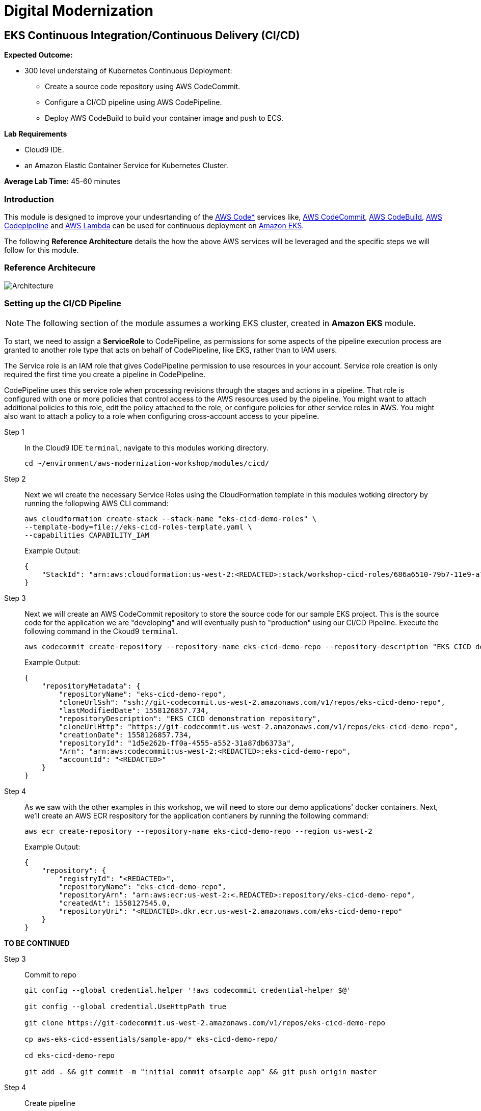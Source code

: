 = Digital Modernization

:imagesdir: ../../images
:icons: font

== EKS Continuous Integration/Continuous Delivery (CI/CD)

****
*Expected Outcome:*

* 300 level understaing of Kubernetes Continuous Deployment:
** Create a source code repository using AWS CodeCommit.
** Configure a CI/CD pipeline using AWS CodePipeline.
** Deploy AWS CodeBuild to build your container image and push to ECS.

*Lab Requirements*

* Cloud9 IDE.
* an Amazon Elastic Container Service for Kubernetes Cluster.

*Average Lab Time:*
45-60 minutes
****

=== Introduction
This module is designed to improve your undesrtanding of the link:https://aws.amazon.com/codestar/[AWS Code*] services like, link:https://aws.amazon.com/codecommit/[AWS CodeCommit], link:https://aws.amazon.com/codebuild/[AWS CodeBuild], link:https://aws.amazon.com/codepipeline/[AWS Codepipeline] and link:https://aws.amazon.com/lambda/[AWS Lambda] can be used for continuous deployment on link:https://aws.amazon.com/eks/[Amazon EKS].

The following *Reference Architecture* details the how the above AWS services will be leveraged and the specific steps we will follow for this module.

=== Reference Architecure
image:architecture.png[Architecture]

=== Setting up the CI/CD Pipeline

NOTE: The following section of the module assumes a working EKS cluster, created in *Amazon EKS* module.

To start, we need to assign a *ServiceRole* to CodePipeline, as permissions for some aspects of the pipeline execution process are granted to another role type that acts on behalf of CodePipeline, like EKS, rather than to IAM users.

The Service role is an IAM role that gives CodePipeline permission to use resources in your account. Service role creation is only required the first time you create a pipeline in CodePipeline.

CodePipeline uses this service role when processing revisions through the stages and actions in a pipeline. That role is configured with one or more policies that control access to the AWS resources used by the pipeline. You might want to attach additional policies to this role, edit the policy attached to the role, or configure policies for other service roles in AWS. You might also want to attach a policy to a role when configuring cross-account access to your pipeline. 

Step 1:: In the Cloud9 IDE `terminal`, navigate to this modules working directory.
+
[source,shell]
----
cd ~/environment/aws-modernization-workshop/modules/cicd/
----
+
Step 2:: Next we wil create the necessary Service Roles using the CloudFormation template in this modules wotking directory by running the follopwing AWS CLI command:
+
[source,shell]
----
aws cloudformation create-stack --stack-name "eks-cicd-demo-roles" \
--template-body=file://eks-cicd-roles-template.yaml \
--capabilities CAPABILITY_IAM
----
+
Example Output:
+
[.output]
----
{
    "StackId": "arn:aws:cloudformation:us-west-2:<REDACTED>:stack/workshop-cicd-roles/686a6510-79b7-11e9-a777-0a58a0e3e17a"
}
----
+
Step 3:: Next we will create an AWS CodeCommit repository to store the source code for our sample EKS project. This is the source code for the application we are "developing" and will eventually push to "production" using our CI/CD Pipeline. Execute the following command in the Ckoud9 `terminal`.
+
[source,shell]
----
aws codecommit create-repository --repository-name eks-cicd-demo-repo --repository-description "EKS CICD demo application repository" --region us-west-2
----
+
Example Output:
+
[.output]
----
{
    "repositoryMetadata": {
        "repositoryName": "eks-cicd-demo-repo", 
        "cloneUrlSsh": "ssh://git-codecommit.us-west-2.amazonaws.com/v1/repos/eks-cicd-demo-repo", 
        "lastModifiedDate": 1558126857.734, 
        "repositoryDescription": "EKS CICD demonstration repository", 
        "cloneUrlHttp": "https://git-codecommit.us-west-2.amazonaws.com/v1/repos/eks-cicd-demo-repo", 
        "creationDate": 1558126857.734, 
        "repositoryId": "1d5e262b-ff0a-4555-a552-31a87db6373a", 
        "Arn": "arn:aws:codecommit:us-west-2:<REDACTED>:eks-cicd-demo-repo", 
        "accountId": "<REDACTED>"
    }
}
----
+
Step 4:: As we saw with the other examples in this workshop, we will need to store our demo applications' docker containers. Next, we'll create an AWS ECR respository for the application contianers by running the following command:
+ 
[source,shell]
----
aws ecr create-repository --repository-name eks-cicd-demo-repo --region us-west-2
----
+
Example Output:
+
[.output]
----
{
    "repository": {
        "registryId": "<REDACTED>", 
        "repositoryName": "eks-cicd-demo-repo", 
        "repositoryArn": "arn:aws:ecr:us-west-2:<.REDACTED>:repository/eks-cicd-demo-repo", 
        "createdAt": 1558127545.0, 
        "repositoryUri": "<REDACTED>.dkr.ecr.us-west-2.amazonaws.com/eks-cicd-demo-repo"
    }
}
----


[red yellow-background big]*TO BE CONTINUED*



Step 3:: Commit to repo
+
[source,shell]
----
git config --global credential.helper '!aws codecommit credential-helper $@'

git config --global credential.UseHttpPath true

git clone https://git-codecommit.us-west-2.amazonaws.com/v1/repos/eks-cicd-demo-repo

cp aws-eks-cicd-essentials/sample-app/* eks-cicd-demo-repo/

cd eks-cicd-demo-repo

git add . && git commit -m "initial commit ofsample app" && git push origin master
----
+
Step 4:: Create pipeline
+
BLAH BLAH
+
Step 5:: Add build stage
+
BLAH BLAH BLAH
+
Step 6:: Lambda client for Kubernetes
+
[source,shell]
----
cd ..
git clone https://github.com/BranLiang/lambda-eks
cd lambda-eks

sed -i -e "s#\$EKS_CA#$(aws eks describe-cluster --name k8s-workshop --query cluster.certificateAuthority.data --output text)#g" ./config
sed -i -e "s#\$EKS_CLUSTER_HOST#$(aws eks describe-cluster --name k8s-workshop --query cluster.endpoint --output text)#g" ./config
sed -i -e "s#\$EKS_CLUSTER_NAME#k8s-workshop#g" ./config
sed -i -e "s#\$EKS_CLUSTER_USER_NAME#lambda#g" ./config
----
+
Step 7:: Check secrets
+
[source,shell]
----
kubectl get secrets
----
+
Expected Output:
+
[.output]
----
NAME                  TYPE                                  DATA      AGE
default-token-dwfwk   kubernetes.io/service-account-token   3         22m
----
+
Step 8:: Update Token
+
[source,shell]
----
sed -i -e "s#\$TOKEN#$(kubectl get secret $SECRET_NAME -o json | jq -r '.data["token"]' | base64 -d)#g" ./config
----
+
Step 9:: Build, Package, deploy
+
[source,shell]
----
npm install
zip -r lambda-package_v1.zip .
export LAMBDA_SERVICE_ROLE=$(aws cloudformation describe-stacks --stack-name $AWS_MASTER_STACK | jq -r '.Stacks[0].Outputs[]|select(.OutputKey=="LambdaExecutionRoleArn")|.OutputValue')
aws lambda create-function --function-name LambdaKubeClient --runtime nodejs8.10 --role $LAMBDA_SERVICE_ROLE --handler index.handler  --zip-file fileb://lambda-package_v1.zip --timeout 10 --memory-size 128
----
+
Step 10:: Prioviuding admin access
+
[source,shell]
----
kubectl create clusterrolebinding default-admin --clusterrole cluster-admin --serviceaccount=default:default
----
+
Step 11:: Add deployment stage
+
BLAH B:AH B:AH
+
Step 12:: Test
